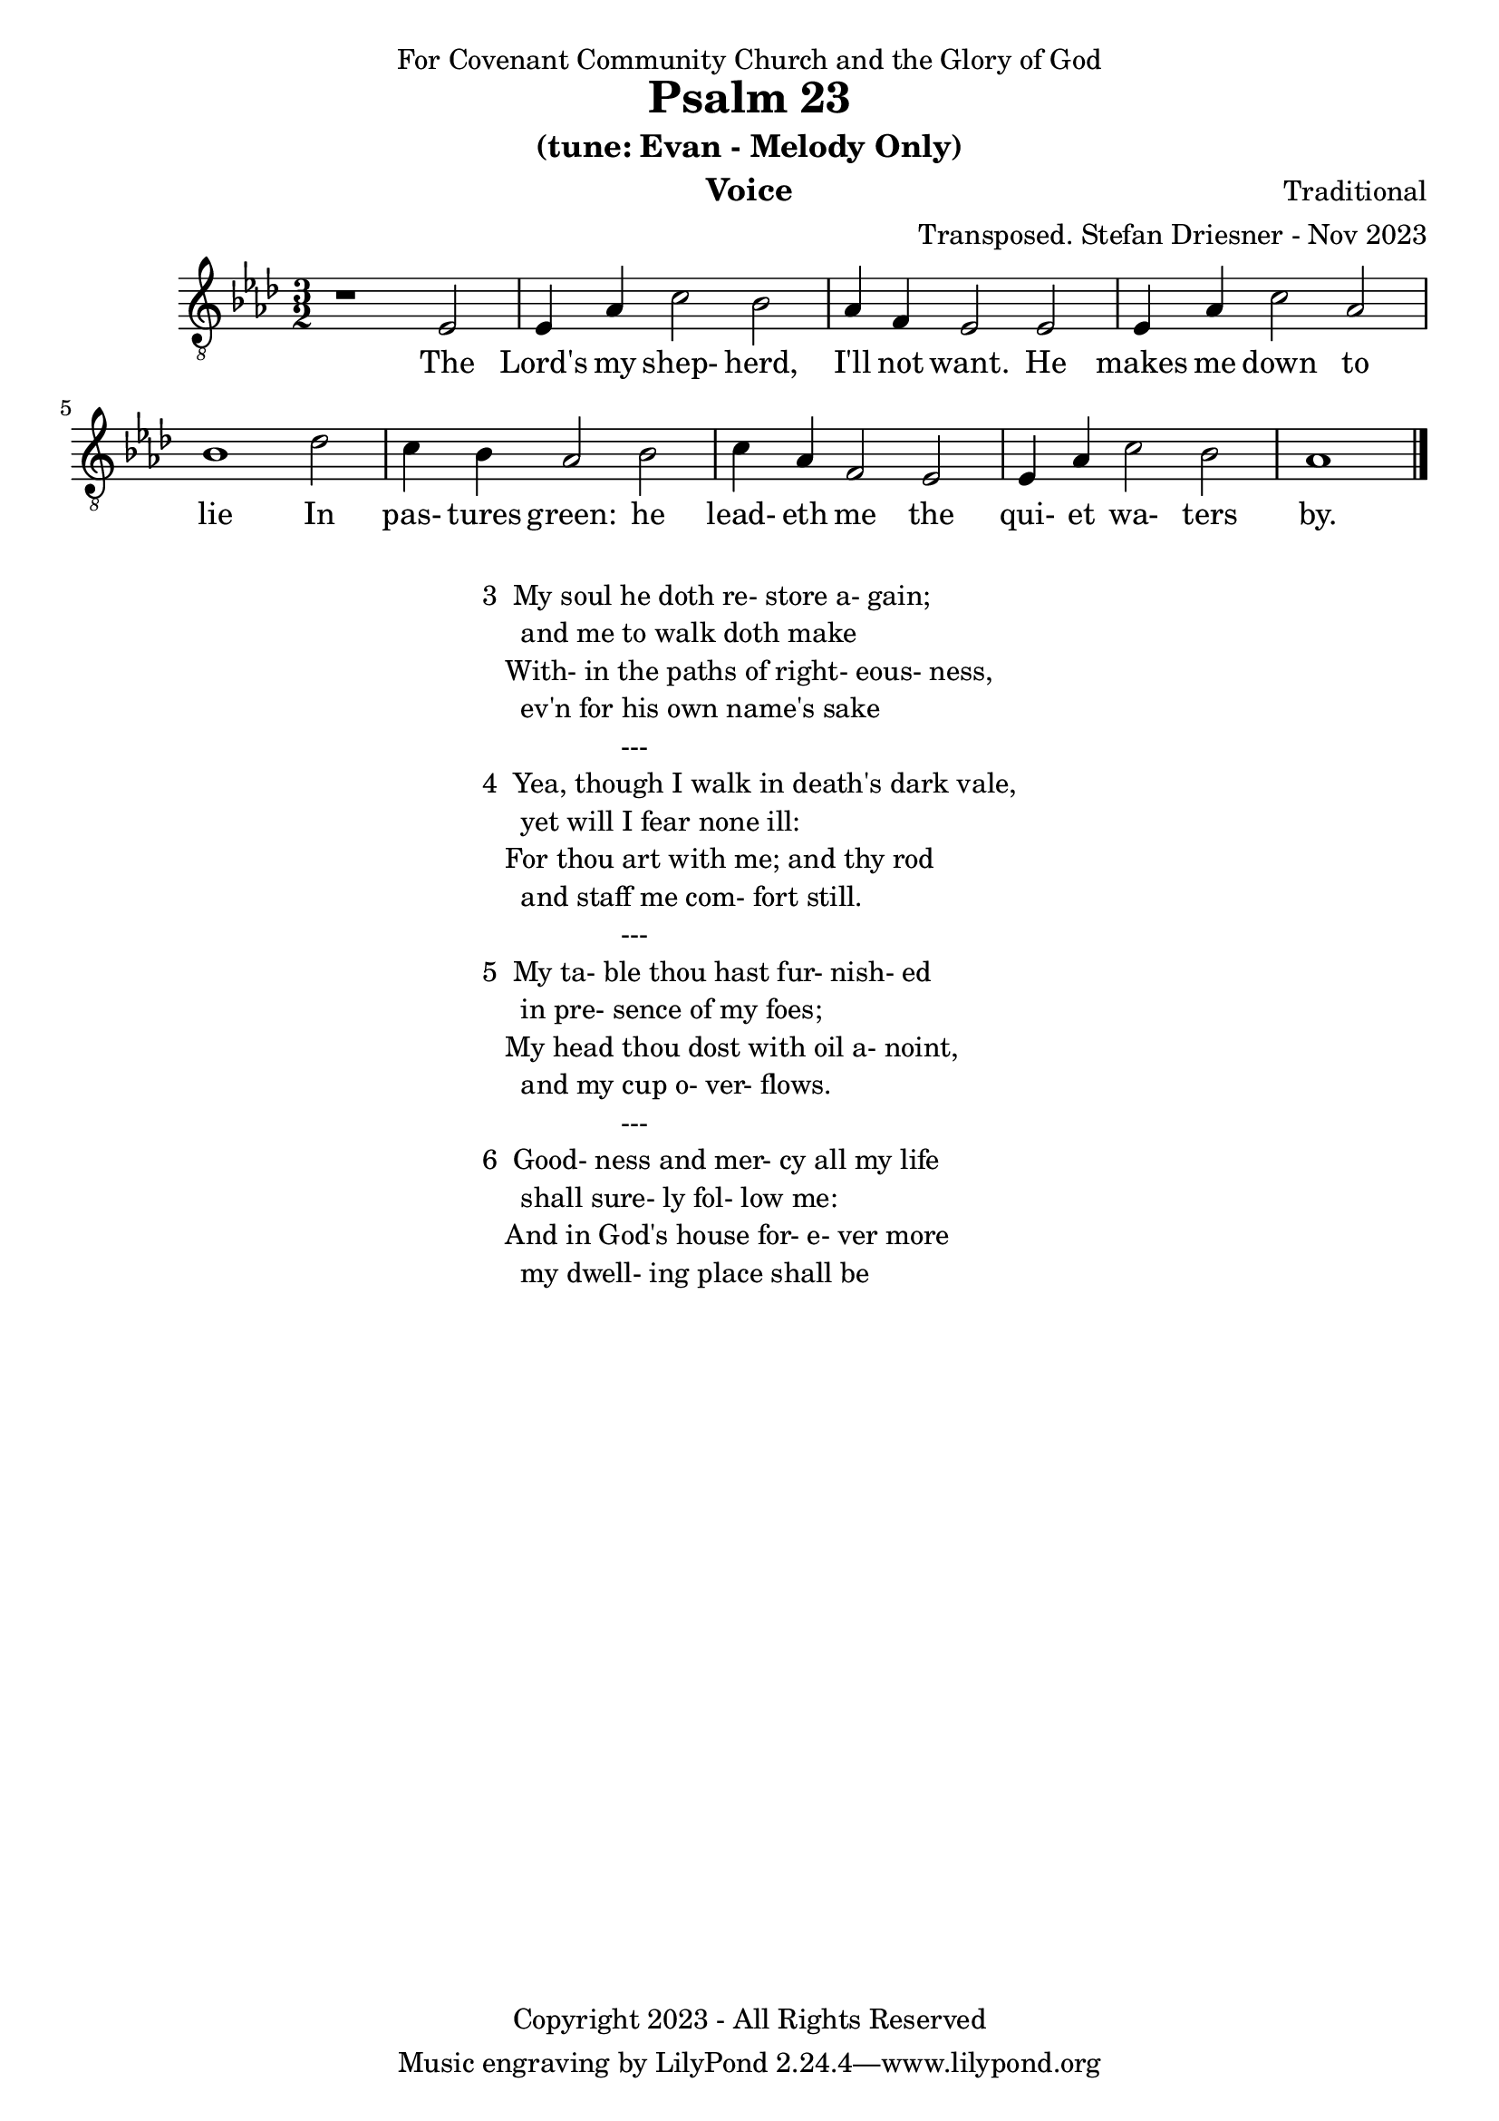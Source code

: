 \version "2.24.1"
\language "english"

% force .mid extension for MIDI file output
#(ly:set-option 'midi-extension "mid")

\header {
  dedication = "For Covenant Community Church and the Glory of God"
  title = "Psalm 23"
  subtitle = "(tune: Evan - Melody Only)"
  instrument = "Voice"
  composer = "Traditional"
  arranger = "Transposed. Stefan Driesner - Nov 2023"
  meter = ""
  copyright = "Copyright 2023 - All Rights Reserved"
}

global = {
  \key af \major
  \numericTimeSignature
  \time 3/2
}

versesVoice = \lyricmode {
  % Verse 1
  The Lord's my shep- herd, I'll not want.
  He makes me down to lie
  In pas- tures green: he lead- eth me
  the qui- et wa- ters by.
}

SoloVoice = \relative c {
  \global
  \dynamicUp
  % Music follows here.
  {
    r1                               <    ef  >2 |
    % Verse 1
    <    ef >4 <    af >4 <    c >2  <    bf >2 | <    af >4 <     f >4 <    ef >2  <    ef >2 |
    <    ef >4 <    af >4 <    c >2  <    af >2 | <    bf >1                        <    df >2 |
    <    c  >4 <    bf >4 <   af >2  <    bf >2 | <    c  >4 <    af >4 <     f >2  <    ef >2 |
    <    ef >4 <    af >4 <   c  >2  <    bf >2 | <    af >1                             \bar "|."
  }
}

verseTBVoice = \lyricmode {
  % Verse 1
  The Lord's my shep- herd, I'll not want.
  He makes me down to lie
  In pas- tures green: he lead- eth me
  the qui- et wa- ters by.
}

SoloVoicePart = \new Staff \with {
  midiInstrument = "Voice Oohs"
} { \clef "treble_8" \SoloVoice }
\addlyrics { \versesVoice }

\score {
  <<
    \SoloVoicePart
  >>
  \layout { }
  \midi {
    \context {
      \Score
      tempoWholesPerMinute = #(ly:make-moment 100 2)
    }
  }
}

\markup {
  \fill-line {
    ""
    {
      \column {
        \left-align {
  	  "3  My soul he doth re- store a- gain;"
	  "     and me to walk doth make"
	  "   With- in the paths of right- eous- ness,"
	  "     ev'n for his own name's sake"
	  "                  ---"
	  "4  Yea, though I walk in death's dark vale,"
	  "     yet will I fear none ill:"
  	  "   For thou art with me; and thy rod"
	  "     and staff me com- fort still."
	  "                  ---"
	  "5  My ta- ble thou hast fur- nish- ed"
	  "     in pre- sence of my foes;"
	  "   My head thou dost with oil a- noint,"
	  "     and my cup o- ver- flows."
	  "                  ---"
	  "6  Good- ness and mer- cy all my life"
	  "     shall sure- ly fol- low me:"
	  "   And in God's house for- e- ver more"
	  "     my dwell- ing place shall be"
        }
      }
    }
    ""
  }
}